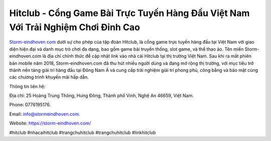 Hitclub - Cổng Game Bài Trực Tuyến Hàng Đầu Việt Nam Với Trải Nghiệm Chơi Đỉnh Cao
===================================

`Storm-eindhoven com <https://storm-eindhoven.com/>`_ dưới sự cho phép của tập đoàn Hitclub, là cổng game trực tuyến hàng đầu tại Việt Nam với giao diện hiện đại và danh mục trò chơi đa dạng, bao gồm game bài truyền thống, slot game, và thể thao ảo. Tên miền Storm-eindhoven.com là địa chỉ chính thức để cập nhật link vào nhà cái Hitclub tại thị trường Việt Nam. Sau khi ra mắt phiên bản mobile năm 2018, Storm-eindhoven.com đã thu hút nhiều người dùng và đang mở rộng thị trường, với mục tiêu trở thành nền tảng giải trí hàng đầu tại Đông Nam Á và cung cấp trải nghiệm giải trí phong phú, công bằng và bảo mật cùng các chương trình khuyến mãi hấp dẫn.

Thông tin liên hệ: 

Địa chỉ: 25 Hoàng Trung Thông, Hưng Đông, Thành phố Vinh, Nghệ An 46659, Việt Nam. 

Phone: 0776195176. 

Email: info@stormeindhoven.com. 

Website: https://storm-eindhoven.com/ 

#hitclub #nhacaihitclub #trangchuhitclub #trangchuhitclub #linkhitclub
